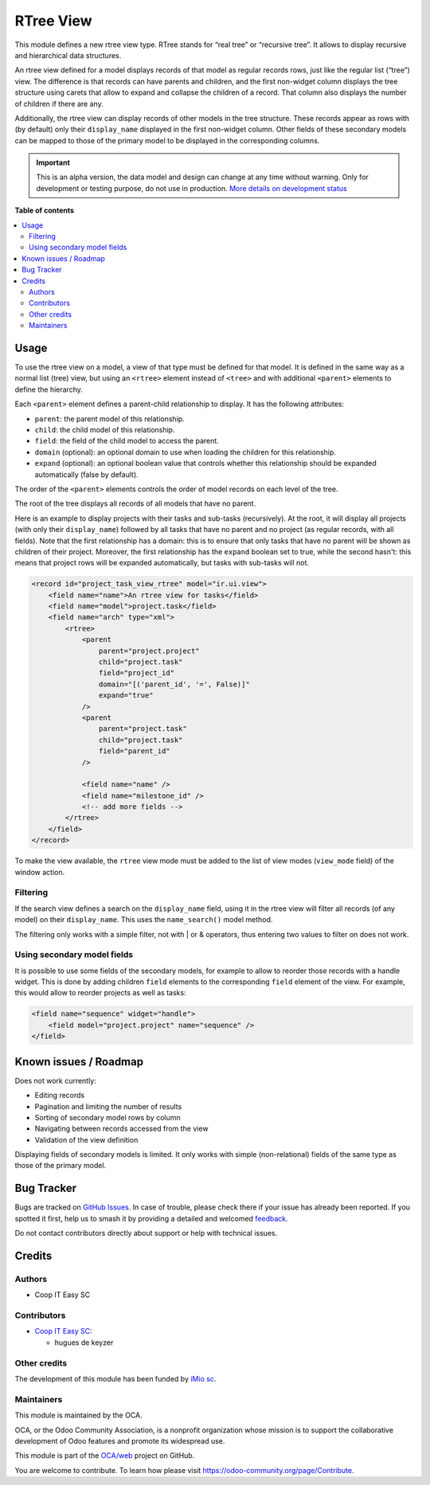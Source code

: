 ==========
RTree View
==========

.. 
   !!!!!!!!!!!!!!!!!!!!!!!!!!!!!!!!!!!!!!!!!!!!!!!!!!!!
   !! This file is generated by oca-gen-addon-readme !!
   !! changes will be overwritten.                   !!
   !!!!!!!!!!!!!!!!!!!!!!!!!!!!!!!!!!!!!!!!!!!!!!!!!!!!
   !! source digest: sha256:dc342e0a16d1fa1260f3af535035bae6197c4dd3743d52abf50d700d883ff746
   !!!!!!!!!!!!!!!!!!!!!!!!!!!!!!!!!!!!!!!!!!!!!!!!!!!!

.. |badge1| image:: https://img.shields.io/badge/maturity-Alpha-red.png
    :target: https://odoo-community.org/page/development-status
    :alt: Alpha
.. |badge2| image:: https://img.shields.io/badge/licence-AGPL--3-blue.png
    :target: http://www.gnu.org/licenses/agpl-3.0-standalone.html
    :alt: License: AGPL-3
.. |badge3| image:: https://img.shields.io/badge/github-OCA%2Fweb-lightgray.png?logo=github
    :target: https://github.com/OCA/web/tree/16.0/web_view_rtree
    :alt: OCA/web
.. |badge4| image:: https://img.shields.io/badge/weblate-Translate%20me-F47D42.png
    :target: https://translation.odoo-community.org/projects/web-16-0/web-16-0-web_view_rtree
    :alt: Translate me on Weblate
.. |badge5| image:: https://img.shields.io/badge/runboat-Try%20me-875A7B.png
    :target: https://runboat.odoo-community.org/builds?repo=OCA/web&target_branch=16.0
    :alt: Try me on Runboat

|badge1| |badge2| |badge3| |badge4| |badge5|

This module defines a new rtree view type. RTree stands for “real tree” or
“recursive tree”. It allows to display recursive and hierarchical data
structures.

An rtree view defined for a model displays records of that model as regular
records rows, just like the regular list (“tree”) view. The difference is that
records can have parents and children, and the first non-widget column
displays the tree structure using carets that allow to expand and collapse
the children of a record. That column also displays the number of children if
there are any.

Additionally, the rtree view can display records of other models in the tree
structure. These records appear as rows with (by default) only their
``display_name`` displayed in the first non-widget column. Other fields of
these secondary models can be mapped to those of the primary model to be
displayed in the corresponding columns.

.. figure:: https://raw.githubusercontent.com/OCA/web/16.0/web_view_rtree/static/description/rtree.png
   :alt: An example rtree view displaying projects and tasks

.. IMPORTANT::
   This is an alpha version, the data model and design can change at any time without warning.
   Only for development or testing purpose, do not use in production.
   `More details on development status <https://odoo-community.org/page/development-status>`_

**Table of contents**

.. contents::
   :local:

Usage
=====

To use the rtree view on a model, a view of that type must be defined for that
model. It is defined in the same way as a normal list (tree) view, but using
an ``<rtree>`` element instead of ``<tree>`` and with additional ``<parent>``
elements to define the hierarchy.

Each ``<parent>`` element defines a parent-child relationship to display. It
has the following attributes:

* ``parent``: the parent model of this relationship.
* ``child``: the child model of this relationship.
* ``field``: the field of the child model to access the parent.
* ``domain`` (optional): an optional domain to use when loading the children
  for this relationship.
* ``expand`` (optional): an optional boolean value that controls whether this
  relationship should be expanded automatically (false by default).

The order of the ``<parent>`` elements controls the order of model records on
each level of the tree.

The root of the tree displays all records of all models that have no parent.

Here is an example to display projects with their tasks and sub-tasks
(recursively). At the root, it will display all projects (with only their
``display_name``) followed by all tasks that have no parent and no project (as
regular records, with all fields). Note that the first relationship has a
domain: this is to ensure that only tasks that have no parent will be shown as
children of their project. Moreover, the first relationship has the ``expand``
boolean set to true, while the second hasn't: this means that project rows
will be expanded automatically, but tasks with sub-tasks will not.

.. code-block:: XML

    <record id="project_task_view_rtree" model="ir.ui.view">
        <field name="name">An rtree view for tasks</field>
        <field name="model">project.task</field>
        <field name="arch" type="xml">
            <rtree>
                <parent
                    parent="project.project"
                    child="project.task"
                    field="project_id"
                    domain="[('parent_id', '=', False)]"
                    expand="true"
                />
                <parent
                    parent="project.task"
                    child="project.task"
                    field="parent_id"
                />

                <field name="name" />
                <field name="milestone_id" />
                <!-- add more fields -->
            </rtree>
        </field>
    </record>

To make the view available, the ``rtree`` view mode must be added to the list
of view modes (``view_mode`` field) of the window action.

Filtering
~~~~~~~~~

If the search view defines a search on the ``display_name`` field, using it in
the rtree view will filter all records (of any model) on their
``display_name``. This uses the ``name_search()`` model method.

The filtering only works with a simple filter, not with | or & operators, thus
entering two values to filter on does not work.

Using secondary model fields
~~~~~~~~~~~~~~~~~~~~~~~~~~~~

It is possible to use some fields of the secondary models, for example to
allow to reorder those records with a handle widget. This is done by adding
children ``field`` elements to the corresponding ``field`` element of the
view. For example, this would allow to reorder projects as well as tasks:

.. code-block:: XML

    <field name="sequence" widget="handle">
        <field model="project.project" name="sequence" />
    </field>

Known issues / Roadmap
======================

Does not work currently:

* Editing records
* Pagination and limiting the number of results
* Sorting of secondary model rows by column
* Navigating between records accessed from the view
* Validation of the view definition

Displaying fields of secondary models is limited. It only works with simple
(non-relational) fields of the same type as those of the primary model.

Bug Tracker
===========

Bugs are tracked on `GitHub Issues <https://github.com/OCA/web/issues>`_.
In case of trouble, please check there if your issue has already been reported.
If you spotted it first, help us to smash it by providing a detailed and welcomed
`feedback <https://github.com/OCA/web/issues/new?body=module:%20web_view_rtree%0Aversion:%2016.0%0A%0A**Steps%20to%20reproduce**%0A-%20...%0A%0A**Current%20behavior**%0A%0A**Expected%20behavior**>`_.

Do not contact contributors directly about support or help with technical issues.

Credits
=======

Authors
~~~~~~~

* Coop IT Easy SC

Contributors
~~~~~~~~~~~~

* `Coop IT Easy SC <https://coopiteasy.be>`_:

  * hugues de keyzer

Other credits
~~~~~~~~~~~~~

The development of this module has been funded by `iMio sc
<https://www.imio.be/>`_.

Maintainers
~~~~~~~~~~~

This module is maintained by the OCA.

.. image:: https://odoo-community.org/logo.png
   :alt: Odoo Community Association
   :target: https://odoo-community.org

OCA, or the Odoo Community Association, is a nonprofit organization whose
mission is to support the collaborative development of Odoo features and
promote its widespread use.

This module is part of the `OCA/web <https://github.com/OCA/web/tree/16.0/web_view_rtree>`_ project on GitHub.

You are welcome to contribute. To learn how please visit https://odoo-community.org/page/Contribute.
